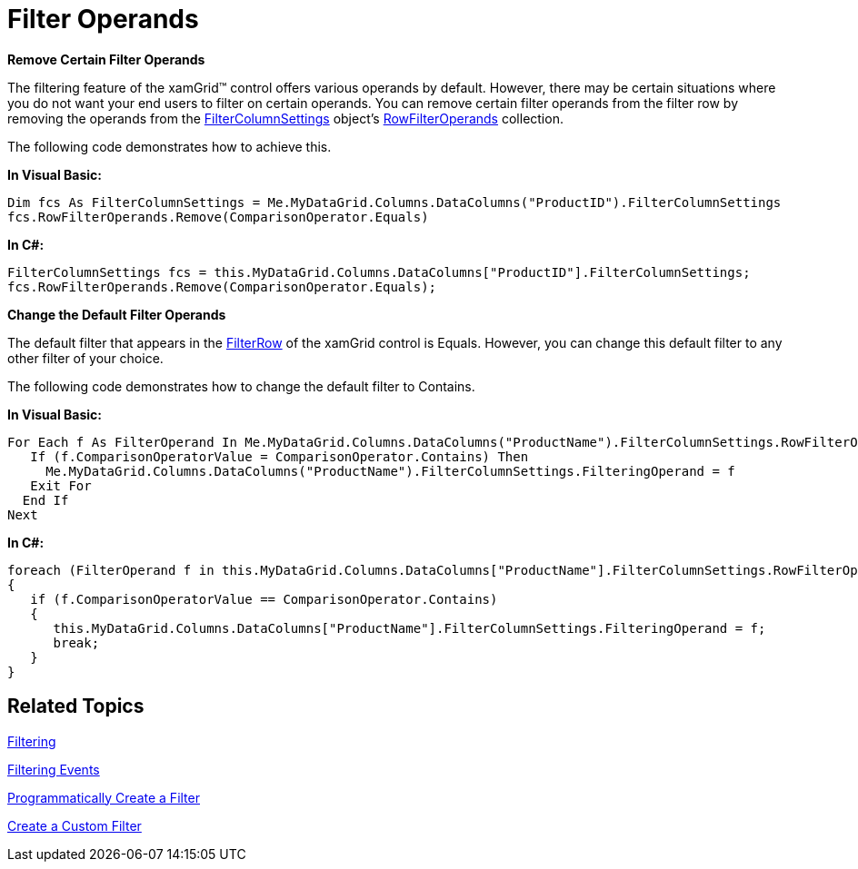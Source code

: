 ﻿////

|metadata|
{
    "name": "xamgrid-filter-operands",
    "controlName": ["xamGrid"],
    "tags": ["Filtering","Grids"],
    "guid": "{95086365-E52D-40DF-9AF8-C0B862A24667}",  
    "buildFlags": [],
    "createdOn": "2016-05-25T18:21:56.0572084Z"
}
|metadata|
////

= Filter Operands

*Remove Certain Filter Operands*

The filtering feature of the xamGrid™ control offers various operands by default. However, there may be certain situations where you do not want your end users to filter on certain operands. You can remove certain filter operands from the filter row by removing the operands from the link:{ApiPlatform}controls.grids.xamgrid.v{ProductVersion}~infragistics.controls.grids.column~filtercolumnsettings.html[FilterColumnSettings] object’s link:{ApiPlatform}controls.grids.xamgrid.v{ProductVersion}~infragistics.controls.grids.filtercolumnsettings~rowfilteroperands.html[RowFilterOperands] collection.

The following code demonstrates how to achieve this.

*In Visual Basic:*

----
Dim fcs As FilterColumnSettings = Me.MyDataGrid.Columns.DataColumns("ProductID").FilterColumnSettings
fcs.RowFilterOperands.Remove(ComparisonOperator.Equals)
----

*In C#:*

----
FilterColumnSettings fcs = this.MyDataGrid.Columns.DataColumns["ProductID"].FilterColumnSettings;
fcs.RowFilterOperands.Remove(ComparisonOperator.Equals);
----

ifdef::win-rt[]
image::images/RT_xamGrid_RemoveFilterOperand.png[]
endif::win-rt[]

*Change the Default Filter Operands*

The default filter that appears in the link:{ApiPlatform}controls.grids.xamgrid.v{ProductVersion}~infragistics.controls.grids.primitives.filterrow.html[FilterRow] of the xamGrid control is Equals. However, you can change this default filter to any other filter of your choice.

The following code demonstrates how to change the default filter to Contains.

*In Visual Basic:*

----
For Each f As FilterOperand In Me.MyDataGrid.Columns.DataColumns("ProductName").FilterColumnSettings.RowFilterOperands
   If (f.ComparisonOperatorValue = ComparisonOperator.Contains) Then
     Me.MyDataGrid.Columns.DataColumns("ProductName").FilterColumnSettings.FilteringOperand = f
   Exit For
  End If
Next
----

*In C#:*

----
foreach (FilterOperand f in this.MyDataGrid.Columns.DataColumns["ProductName"].FilterColumnSettings.RowFilterOperands)
{
   if (f.ComparisonOperatorValue == ComparisonOperator.Contains)
   {                  
      this.MyDataGrid.Columns.DataColumns["ProductName"].FilterColumnSettings.FilteringOperand = f;
      break;
   }
}
----

ifdef::win-rt[]
image::images/RT_xamGrid_FilterOperands_ChangeDefault.png[]
endif::win-rt[]

== *Related Topics*

link:xamgrid-filtering.html[Filtering]

link:xamgrid-filtering-events.html[Filtering Events]

link:xamgrid-programmatically-create-a-filter.html[Programmatically Create a Filter]

link:xamgrid-create-a-custom-filter.html[Create a Custom Filter]
